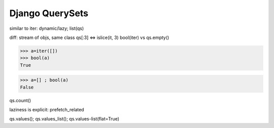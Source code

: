 Django QuerySets
================================================================

.. note::

similar to iter: dynamic/lazy; list(qs)

diff: stream of objs, same class
qs[:3] <=> islice(it, 3)
bool(iter) vs qs.empty()

>>> a=iter([])
>>> bool(a)
True

>>> a=[] ; bool(a)
False

qs.count()

laziness is explicit: prefetch_related

qs.values(); qs.values_list(); qs.values-list(flat=True)
